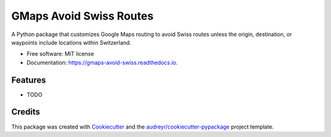 ========================
GMaps Avoid Swiss Routes
========================


.. image:: https://img.shields.io/pypi/v/gmaps_avoid_swiss.svg
        :target: https://pypi.python.org/pypi/gmaps_avoid_swiss

.. image:: https://img.shields.io/travis/xbencat/gmaps_avoid_swiss.svg
        :target: https://travis-ci.com/xbencat/gmaps_avoid_swiss

.. image:: https://readthedocs.org/projects/gmaps-avoid-swiss/badge/?version=latest
        :target: https://gmaps-avoid-swiss.readthedocs.io/en/latest/?version=latest
        :alt: Documentation Status


.. image:: https://pyup.io/repos/github/xbencat/gmaps_avoid_swiss/shield.svg
     :target: https://pyup.io/repos/github/xbencat/gmaps_avoid_swiss/
     :alt: Updates



A Python package that customizes Google Maps routing to avoid Swiss routes unless the origin, destination, or waypoints include locations within Switzerland.


* Free software: MIT license
* Documentation: https://gmaps-avoid-swiss.readthedocs.io.


Features
--------

* TODO

Credits
-------

This package was created with Cookiecutter_ and the `audreyr/cookiecutter-pypackage`_ project template.

.. _Cookiecutter: https://github.com/audreyr/cookiecutter
.. _`audreyr/cookiecutter-pypackage`: https://github.com/audreyr/cookiecutter-pypackage
